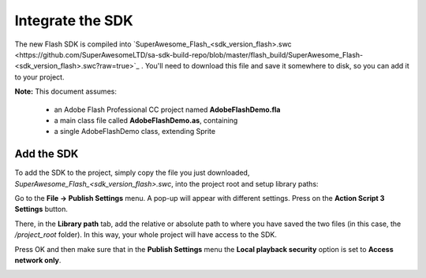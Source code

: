 Integrate the SDK
=================

The new Flash SDK is compiled into `SuperAwesome_Flash_<sdk_version_flash>.swc <https://github.com/SuperAwesomeLTD/sa-sdk-build-repo/blob/master/flash_build/SuperAwesome_Flash-<sdk_version_flash>.swc?raw=true>`_ .
You'll need to download this file and save it somewhere to disk, so you can add it to your project.

**Note:** This document assumes:

 * an Adobe Flash Professional CC project named **AdobeFlashDemo.fla**
 * a main class file called **AdobeFlashDemo.as**, containing
 * a single AdobeFlashDemo class, extending Sprite

Add the SDK
^^^^^^^^^^^

To add the SDK to the project, simply copy the file you just downloaded, `SuperAwesome_Flash_<sdk_version_flash>.swc`, into
the project root and setup library paths:

Go to the **File -> Publish Settings** menu. A pop-up will appear with different settings. Press on the **Action Script 3 Settings** button.

.. image:: img/IMG_02_Setup_1.png

There, in the **Library path** tab, add the relative or absolute path to where you have saved the two files (in this case, the `/project_root` folder). In this way, your whole project will have access to the SDK.

.. image:: img/IMG_02_Setup_2.png

Press OK and then make sure that in the **Publish Settings** menu the **Local playback security** option is set to **Access network only**.

.. image:: img/IMG_02_Setup_3.png
